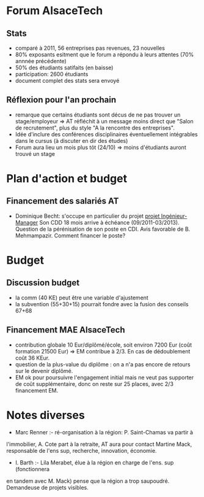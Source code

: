 
* Forum AlsaceTech
** Stats 
- comparé à 2011, 56 entreprises pas revenues, 23 nouvelles
- 80% exposants esitment que le forum a répondu à leurs attentes (70% annnée précédente)
- 50% des étudiants satifaits (en baisse)
- participation: 2600 étudiants
- document complet des stats sera envoyé

** Réflexion pour l'an prochain
- remarque que certains étudiants sont décus de ne pas trouver un stage/employeur
  => AT réfléchit à un message moins direct que "Salon de recrutement", plus du 
  style "A la rencontre des entreprises".
- Idée d'inclure des conférences disciplinaires éventuellement intégrables dans le cursus 
  (à discuter en dir des études)
- Forum aura lieu un mois plus tôt (24/10) => moins d'étudiants auront trouvé un stage

* Plan d'action et budget
** Financement des salariés AT
- Dominique Becht: s'occupe en particulier du projet [[http://www.alsacetech.org/FR/formations/formations-communes/manager-ingenieur.html][projet Ingénieur-Manager]]
  Son CDD 18 mois arrive à échéance (09/2011-03/2013). Question
  de la pérénisation de son poste en CDI. Avis favorable de B. Mehmampazir.
  Comment financer le poste? 

* Budget
** Discussion budget
  - la comm (40 KE) peut être une variable d'ajustement
  - la subvention (55+30+15) pourrait fondre avec la fusion des conseils 67+68

** Financement MAE AlsaceTech
   - contribution globale 10 Eur/diplômé/école, soit environ 7200 Eur (coût formation 21500 Eur)
     => EM contribue à 2/3. En cas de dédoublement coût 36 KEur.
   - question de la plus-value du diplôme : on a n'a pas encore de retours sur le devenir diplômé.
   - EM ok pour poursuivre l'engagement initial mais ne veut pas supporter de coût supplémentaire,
     donc on reste sur 25 places, avec 2/3 financement EM.
   
* Notes diverses
   - Marc Renner  :- ré-organisation  à la  région: P.   Saint-Chamas va  partir à
   l'immobilier, A. Cote part à la  retraite, AT aura pour contact Martine Mack,
   responsable de l'ens sup, recherche, innovation, économie.
 
   - I. Barth :- Lila Merabet, élue à la région en charge de l'ens. sup (fonctionnera
   en tandem avec M. Mack) pense que la région a trop saupoudré. Demandeuse de 
   projets visibles.
